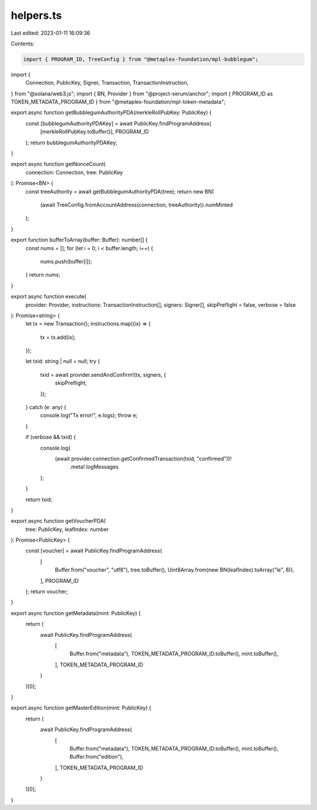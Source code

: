 helpers.ts
==========

Last edited: 2023-01-11 16:09:36

Contents:

.. code-block:: ts

    import { PROGRAM_ID, TreeConfig } from "@metaplex-foundation/mpl-bubblegum";
import {
  Connection,
  PublicKey,
  Signer,
  Transaction,
  TransactionInstruction,
} from "@solana/web3.js";
import { BN, Provider } from "@project-serum/anchor";
import { PROGRAM_ID as TOKEN_METADATA_PROGRAM_ID } from "@metaplex-foundation/mpl-token-metadata";

export async function getBubblegumAuthorityPDA(merkleRollPubKey: PublicKey) {
  const [bubblegumAuthorityPDAKey] = await PublicKey.findProgramAddress(
    [merkleRollPubKey.toBuffer()],
    PROGRAM_ID
  );
  return bubblegumAuthorityPDAKey;
}

export async function getNonceCount(
  connection: Connection,
  tree: PublicKey
): Promise<BN> {
  const treeAuthority = await getBubblegumAuthorityPDA(tree);
  return new BN(
    (await TreeConfig.fromAccountAddress(connection, treeAuthority)).numMinted
  );
}

export function bufferToArray(buffer: Buffer): number[] {
  const nums = [];
  for (let i = 0; i < buffer.length; i++) {
    nums.push(buffer[i]);
  }
  return nums;
}

export async function execute(
  provider: Provider,
  instructions: TransactionInstruction[],
  signers: Signer[],
  skipPreflight = false,
  verbose = false
): Promise<string> {
  let tx = new Transaction();
  instructions.map((ix) => {
    tx = tx.add(ix);
  });

  let txid: string | null = null;
  try {
    txid = await provider.sendAndConfirm!(tx, signers, {
      skipPreflight,
    });
  } catch (e: any) {
    console.log("Tx error!", e.logs);
    throw e;
  }

  if (verbose && txid) {
    console.log(
      (await provider.connection.getConfirmedTransaction(txid, "confirmed"))!
        .meta!.logMessages
    );
  }

  return txid;
}

export async function getVoucherPDA(
  tree: PublicKey,
  leafIndex: number
): Promise<PublicKey> {
  const [voucher] = await PublicKey.findProgramAddress(
    [
      Buffer.from("voucher", "utf8"),
      tree.toBuffer(),
      Uint8Array.from(new BN(leafIndex).toArray("le", 8)),
    ],
    PROGRAM_ID
  );
  return voucher;
}

export async function getMetadata(mint: PublicKey) {
  return (
    await PublicKey.findProgramAddress(
      [
        Buffer.from("metadata"),
        TOKEN_METADATA_PROGRAM_ID.toBuffer(),
        mint.toBuffer(),
      ],
      TOKEN_METADATA_PROGRAM_ID
    )
  )[0];
}

export async function getMasterEdition(mint: PublicKey) {
  return (
    await PublicKey.findProgramAddress(
      [
        Buffer.from("metadata"),
        TOKEN_METADATA_PROGRAM_ID.toBuffer(),
        mint.toBuffer(),
        Buffer.from("edition"),
      ],
      TOKEN_METADATA_PROGRAM_ID
    )
  )[0];
}


